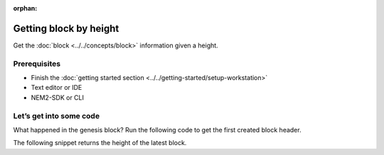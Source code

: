 :orphan:

.. post:: 16 Aug, 2018
    :category: Block
    :excerpt: 1
    :nocomments:

#######################
Getting block by height
#######################

Get the :doc:`block <../../concepts/block>` information given a height.

*************
Prerequisites
*************

- Finish the :doc:`getting started section <../../getting-started/setup-workstation>`
- Text editor or IDE
- NEM2-SDK or CLI

************************
Let’s get into some code
************************

What happened in the genesis block? Run the following code to get the first created block header.

.. example-code::

    .. literalinclude:: ../../resources/examples/typescript/blockchain/GettingBlockByHeight.ts
        :caption: |getting-block-by-height-ts|
        :language: typescript
        :lines:  21-

    .. literalinclude:: ../../resources/examples/java/src/test/java/nem2/guides/examples/blockchain/GettingBlockByHeight.java
        :caption: |getting-block-by-height-java|
        :language: java
        :lines: 34-41

    .. literalinclude:: ../../resources/examples/javascript/blockchain/GettingBlockByHeight.js
        :caption: |getting-block-by-height-js|
        :language: javascript
        :lines: 23-

The following snippet returns the height of the latest block.

.. example-code::

    .. literalinclude:: ../../resources/examples/typescript/blockchain/GettingBlockchainHeight.ts
        :caption: |getting-blockchain-height-ts|
        :language: typescript
        :lines:  21-

    .. literalinclude:: ../../resources/examples/java/src/test/java/nem2/guides/examples/blockchain/GettingBlockchainHeight.java
        :caption: |getting-blockchain-height-java|
        :language: java
        :lines: 33-37

    .. literalinclude:: ../../resources/examples/javascript/blockchain/GettingBlockchainHeight.js
        :caption: |getting-blockchain-height-js|
        :language: javascript
        :lines: 23-

    .. literalinclude:: ../../resources/examples/cli/blockchain/GettingBlockchainHeight.sh
        :caption: |getting-blockchain-height-cli|
        :language: bash
        :start-after: #!/bin/sh

.. |getting-block-by-height-ts| raw:: html

   <a href="https://github.com/nemtech/nem2-docs/blob/master/source/resources/examples/typescript/blockchain/GettingBlockByHeight.ts" target="_blank">View Code</a>

.. |getting-block-by-height-java| raw:: html

   <a href="https://github.com/nemtech/nem2-docs/blob/master/source/resources/examples/java/src/test/java/nem2/guides/examples/blockchain/GettingBlockByHeight.java" target="_blank">View Code</a>

.. |getting-block-by-height-js| raw:: html

   <a href="https://github.com/nemtech/nem2-docs/blob/master/source/resources/examples/javascript/blockchain/GettingBlockByHeight.js" target="_blank">View Code</a>

.. |getting-blockchain-height-ts| raw:: html

   <a href="https://github.com/nemtech/nem2-docs/blob/master/source/resources/examples/typescript/blockchain/GettingBlockchainHeight.ts" target="_blank">View Code</a>

.. |getting-blockchain-height-java| raw:: html

   <a href="https://github.com/nemtech/nem2-docs/blob/master/source/resources/examples/java/src/test/java/nem2/guides/examples/blockchain/GettingBlockchainHeight.java" target="_blank">View Code</a>

.. |getting-blockchain-height-js| raw:: html

   <a href="https://github.com/nemtech/nem2-docs/blob/master/source/resources/examples/javascript/blockchain/GettingBlockchainHeight.js" target="_blank">View Code</a>

.. |getting-blockchain-height-cli| raw:: html

   <a href="https://github.com/nemtech/nem2-docs/blob/master/source/resources/examples/cli/blockchain/GettingBlockchainHeight.sh" target="_blank">View Code</a>
